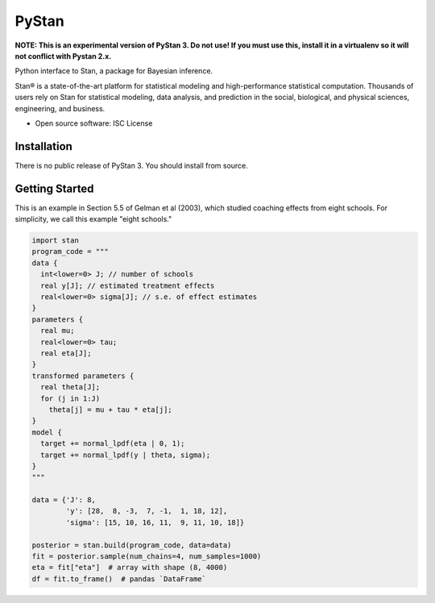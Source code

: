 ======
PyStan
======

**NOTE: This is an experimental version of PyStan 3. Do not use! If you must use this, install
it in a virtualenv so it will not conflict with Pystan 2.x.**

Python interface to Stan, a package for Bayesian inference.

Stan® is a state-of-the-art platform for statistical modeling and
high-performance statistical computation. Thousands of users rely on Stan for
statistical modeling, data analysis, and prediction in the social, biological,
and physical sciences, engineering, and business.

* Open source software: ISC License

Installation
============

There is no public release of PyStan 3. You should install from source.


Getting Started
===============

This is an example in Section 5.5 of Gelman et al (2003), which studied
coaching effects from eight schools. For simplicity, we call this example
"eight schools."

.. code-block:: python

    import stan
    program_code = """
    data {
      int<lower=0> J; // number of schools
      real y[J]; // estimated treatment effects
      real<lower=0> sigma[J]; // s.e. of effect estimates
    }
    parameters {
      real mu;
      real<lower=0> tau;
      real eta[J];
    }
    transformed parameters {
      real theta[J];
      for (j in 1:J)
        theta[j] = mu + tau * eta[j];
    }
    model {
      target += normal_lpdf(eta | 0, 1);
      target += normal_lpdf(y | theta, sigma);
    }
    """

    data = {'J': 8,
            'y': [28,  8, -3,  7, -1,  1, 18, 12],
            'sigma': [15, 10, 16, 11,  9, 11, 10, 18]}

    posterior = stan.build(program_code, data=data)
    fit = posterior.sample(num_chains=4, num_samples=1000)
    eta = fit["eta"]  # array with shape (8, 4000)
    df = fit.to_frame()  # pandas `DataFrame`
